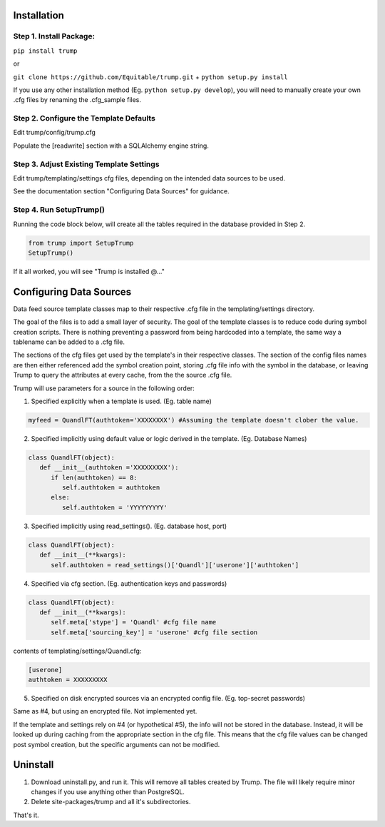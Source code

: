 Installation
============

Step 1. Install Package:
------------------------
``pip install trump``

or

``git clone https://github.com/Equitable/trump.git``
+
``python setup.py install``

If you use any other installation method (Eg. ``python setup.py develop``),  
you will need to manually create your own .cfg files by renaming the .cfg_sample files.

Step 2. Configure the Template Defaults 
---------------------------------------
Edit trump/config/trump.cfg

Populate the [readwrite] section with a SQLAlchemy engine string.

Step 3. Adjust Existing Template Settings
-----------------------------------------
Edit trump/templating/settings cfg files, depending on the intended data sources to be used.

See the documentation section "Configuring Data Sources" for guidance.

Step 4. Run SetupTrump()
------------------------
Running the code block below, will create all the tables required in the database
provided in Step 2.

.. code-block:: python
	
	from trump import SetupTrump
	SetupTrump()

If it all worked, you will see "Trump is installed @..."

Configuring Data Sources
========================
Data feed source template classes map to their respective .cfg file in the templating/settings directory.

The goal of the files is to add a small layer of security.  The goal of the template classes is to reduce code during
symbol creation scripts.  There is nothing preventing a password from being hardcoded into a template, the 
same way a tablename can be added to a .cfg file. 

The sections of the cfg files get used by the template's in their respective classes.  The section of the config files
names are then either referenced add the symbol creation point, storing .cfg file info with the symbol in the database,
or leaving Trump to query the attributes at every cache, from the the source .cfg file.

Trump will use parameters for a source in the following order:

1. Specified explicitly when a template is used. (Eg. table name)

.. code-block:: python

   myfeed = QuandlFT(authtoken='XXXXXXXX') #Assuming the template doesn't clober the value.
   
2. Specified implicitly using default value or logic derived in the template. (Eg. Database Names)

.. code-block:: python

   class QuandlFT(object):
      def __init__(authtoken ='XXXXXXXXX'):
         if len(authtoken) == 8:
            self.authtoken = authtoken
         else:
            self.authtoken = 'YYYYYYYYY'
           
3. Specified implicitly using read_settings(). (Eg. database host, port)

.. code-block:: python

   class QuandlFT(object):
      def __init__(**kwargs):
         self.authtoken = read_settings()['Quandl']['userone']['authtoken']

4. Specified via cfg section. (Eg. authentication keys and passwords)

.. code-block:: python

   class QuandlFT(object):
      def __init__(**kwargs):
         self.meta['stype'] = 'Quandl' #cfg file name
         self.meta['sourcing_key'] = 'userone' #cfg file section
         
contents of templating/settings/Quandl.cfg:
         
.. code-block:: text

   [userone]
   authtoken = XXXXXXXXX

5. Specified on disk encrypted sources via an encrypted config file. (Eg. top-secret passwords)

Same as #4, but using an encrypted file.  Not implemented yet.

If the template and settings rely on #4 (or hypothetical #5), the info will not be stored in the database.
Instead, it will be looked up during caching from the appropriate section in the cfg file.
This means that the cfg file values can be changed post symbol creation, but the specific arguments can
not be modified.

Uninstall
=========

1. Download uninstall.py, and run it.  This will remove all tables created by Trump. The file will likely require minor changes if you use anything other than PostgreSQL.

2. Delete site-packages/trump and all it's subdirectories.

That's it.